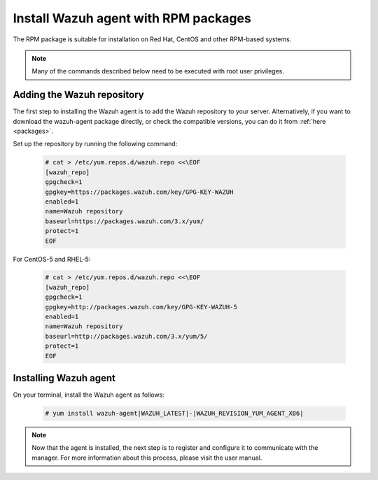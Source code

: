.. _wazuh_agent_rpm:

Install Wazuh agent with RPM packages
=====================================

The RPM package is suitable for installation on Red Hat, CentOS and other RPM-based systems.

.. note:: Many of the commands described below need to be executed with root user privileges.

Adding the Wazuh repository
---------------------------

The first step to installing the Wazuh agent is to add the Wazuh repository to your server.  Alternatively, if you want to download the wazuh-agent package directly, or check the compatible versions, you can do it from :ref:`here <packages>`.

Set up the repository by running the following command:

     .. code-block:: console

         # cat > /etc/yum.repos.d/wazuh.repo <<\EOF
         [wazuh_repo]
         gpgcheck=1
         gpgkey=https://packages.wazuh.com/key/GPG-KEY-WAZUH
         enabled=1
         name=Wazuh repository
         baseurl=https://packages.wazuh.com/3.x/yum/
         protect=1
         EOF

For CentOS-5 and RHEL-5:

    .. code-block:: console

        # cat > /etc/yum.repos.d/wazuh.repo <<\EOF
        [wazuh_repo]
        gpgcheck=1
        gpgkey=http://packages.wazuh.com/key/GPG-KEY-WAZUH-5
        enabled=1
        name=Wazuh repository
        baseurl=http://packages.wazuh.com/3.x/yum/5/
        protect=1
        EOF


Installing Wazuh agent
----------------------

On your terminal, install the Wazuh agent as follows:

  .. code-block:: console

	 # yum install wazuh-agent|WAZUH_LATEST|-|WAZUH_REVISION_YUM_AGENT_X86|

.. note:: Now that the agent is installed, the next step is to register and configure it to communicate with the manager. For more information about this process, please visit the user manual.
